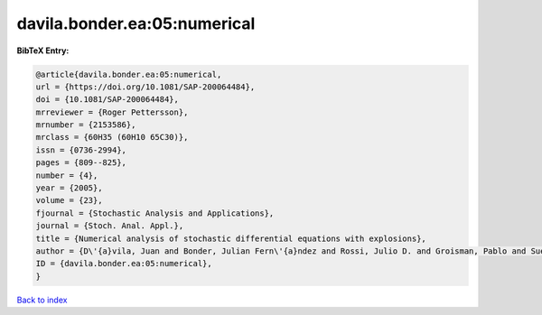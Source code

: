 davila.bonder.ea:05:numerical
=============================

.. :cite:t:`davila.bonder.ea:05:numerical`

.. bibliography:: ../../All.bib

**BibTeX Entry:**

.. code-block:: bibtex

   @article{davila.bonder.ea:05:numerical,
   url = {https://doi.org/10.1081/SAP-200064484},
   doi = {10.1081/SAP-200064484},
   mrreviewer = {Roger Pettersson},
   mrnumber = {2153586},
   mrclass = {60H35 (60H10 65C30)},
   issn = {0736-2994},
   pages = {809--825},
   number = {4},
   year = {2005},
   volume = {23},
   fjournal = {Stochastic Analysis and Applications},
   journal = {Stoch. Anal. Appl.},
   title = {Numerical analysis of stochastic differential equations with explosions},
   author = {D\'{a}vila, Juan and Bonder, Julian Fern\'{a}ndez and Rossi, Julio D. and Groisman, Pablo and Sued, Mariela},
   ID = {davila.bonder.ea:05:numerical},
   }

`Back to index <../index>`_
